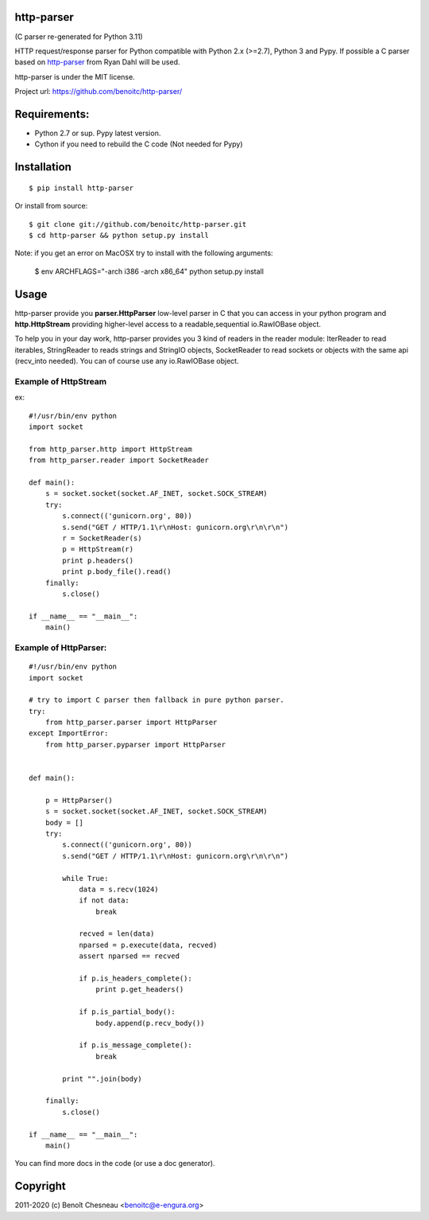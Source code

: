 http-parser
-----------
(C parser re-generated for Python 3.11)

HTTP request/response parser for Python compatible with Python 2.x
(>=2.7), Python 3 and Pypy. If possible a C parser based on
http-parser_ from Ryan Dahl will be used.

http-parser is under the MIT license.

Project url: https://github.com/benoitc/http-parser/

.. image::
    https://secure.travis-ci.org/benoitc/http-parser.png?branch=master
    :alt: Build Status
    :target: https://travis-ci.org/benoitc/http-parser

Requirements:
-------------

- Python 2.7 or sup. Pypy latest version.
- Cython if you need to rebuild the C code (Not needed for Pypy)

Installation
------------

::

    $ pip install http-parser

Or install from source::

    $ git clone git://github.com/benoitc/http-parser.git
    $ cd http-parser && python setup.py install


Note: if you get an error on MacOSX try to install with the following
arguments:

    $ env ARCHFLAGS="-arch i386 -arch x86_64" python setup.py install

Usage
-----

http-parser provide you **parser.HttpParser** low-level parser in C that
you can access in your python program and **http.HttpStream** providing
higher-level access to a readable,sequential io.RawIOBase object.

To help you in your day work, http-parser provides you 3 kind of readers
in the reader module: IterReader to read iterables, StringReader to
reads strings and StringIO objects, SocketReader to read sockets or
objects with the same api (recv_into needed). You can of course use any
io.RawIOBase object.

Example of HttpStream
+++++++++++++++++++++

ex::

    #!/usr/bin/env python
    import socket

    from http_parser.http import HttpStream
    from http_parser.reader import SocketReader

    def main():
        s = socket.socket(socket.AF_INET, socket.SOCK_STREAM)
        try:
            s.connect(('gunicorn.org', 80))
            s.send("GET / HTTP/1.1\r\nHost: gunicorn.org\r\n\r\n")
            r = SocketReader(s)
            p = HttpStream(r)
            print p.headers()
            print p.body_file().read()
        finally:
            s.close()

    if __name__ == "__main__":
        main()

Example of HttpParser:
++++++++++++++++++++++

::

    #!/usr/bin/env python
    import socket

    # try to import C parser then fallback in pure python parser.
    try:
        from http_parser.parser import HttpParser
    except ImportError:
        from http_parser.pyparser import HttpParser


    def main():

        p = HttpParser()
        s = socket.socket(socket.AF_INET, socket.SOCK_STREAM)
        body = []
        try:
            s.connect(('gunicorn.org', 80))
            s.send("GET / HTTP/1.1\r\nHost: gunicorn.org\r\n\r\n")

            while True:
                data = s.recv(1024)
                if not data:
                    break

                recved = len(data)
                nparsed = p.execute(data, recved)
                assert nparsed == recved

                if p.is_headers_complete():
                    print p.get_headers()

                if p.is_partial_body():
                    body.append(p.recv_body())

                if p.is_message_complete():
                    break

            print "".join(body)

        finally:
            s.close()

    if __name__ == "__main__":
        main()


You can find more docs in the code (or use a doc generator).


Copyright
---------

2011-2020 (c) Benoît Chesneau <benoitc@e-engura.org>


.. http-parser_ https://github.com/ry/http-parser
